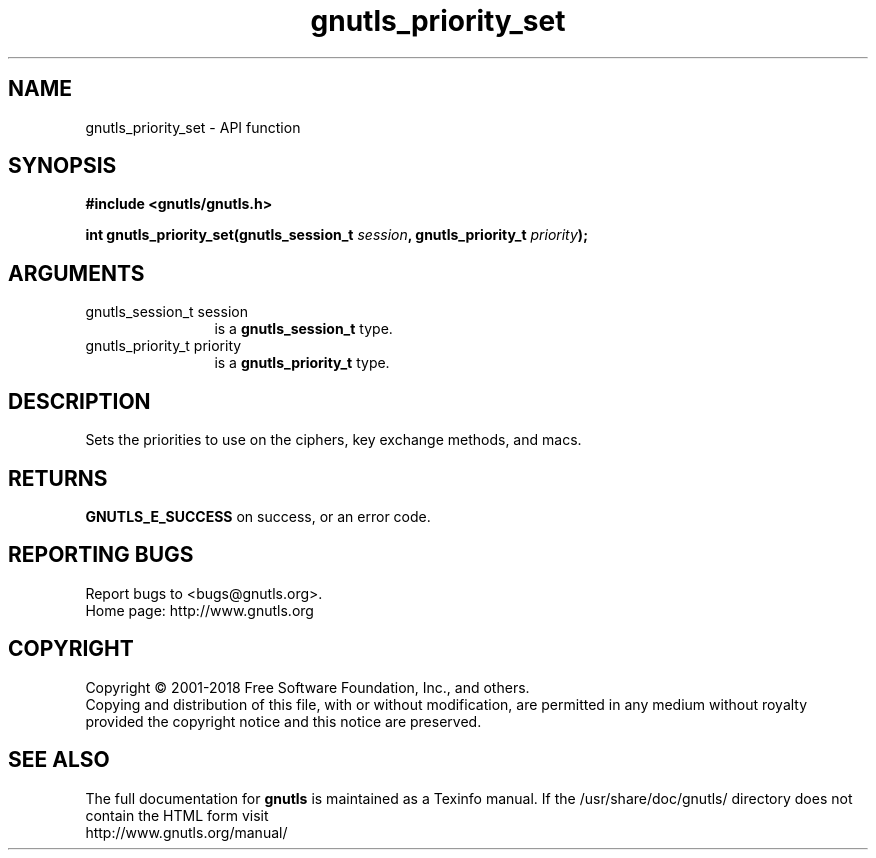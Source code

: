 .\" DO NOT MODIFY THIS FILE!  It was generated by gdoc.
.TH "gnutls_priority_set" 3 "3.6.4" "gnutls" "gnutls"
.SH NAME
gnutls_priority_set \- API function
.SH SYNOPSIS
.B #include <gnutls/gnutls.h>
.sp
.BI "int gnutls_priority_set(gnutls_session_t " session ", gnutls_priority_t " priority ");"
.SH ARGUMENTS
.IP "gnutls_session_t session" 12
is a \fBgnutls_session_t\fP type.
.IP "gnutls_priority_t priority" 12
is a \fBgnutls_priority_t\fP type.
.SH "DESCRIPTION"
Sets the priorities to use on the ciphers, key exchange methods,
and macs.
.SH "RETURNS"
\fBGNUTLS_E_SUCCESS\fP on success, or an error code.
.SH "REPORTING BUGS"
Report bugs to <bugs@gnutls.org>.
.br
Home page: http://www.gnutls.org

.SH COPYRIGHT
Copyright \(co 2001-2018 Free Software Foundation, Inc., and others.
.br
Copying and distribution of this file, with or without modification,
are permitted in any medium without royalty provided the copyright
notice and this notice are preserved.
.SH "SEE ALSO"
The full documentation for
.B gnutls
is maintained as a Texinfo manual.
If the /usr/share/doc/gnutls/
directory does not contain the HTML form visit
.B
.IP http://www.gnutls.org/manual/
.PP
